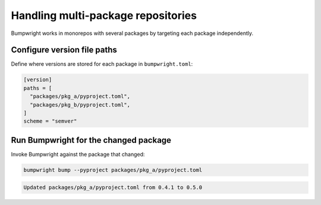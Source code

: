 Handling multi-package repositories
===================================

Bumpwright works in monorepos with several packages by targeting each package
independently.

Configure version file paths
----------------------------

Define where versions are stored for each package in ``bumpwright.toml``:

.. code-block:: toml

   [version]
   paths = [
     "packages/pkg_a/pyproject.toml",
     "packages/pkg_b/pyproject.toml",
   ]
   scheme = "semver"

Run Bumpwright for the changed package
--------------------------------------

Invoke Bumpwright against the package that changed:

.. code-block:: console

   bumpwright bump --pyproject packages/pkg_a/pyproject.toml

.. code-block:: text

   Updated packages/pkg_a/pyproject.toml from 0.4.1 to 0.5.0

